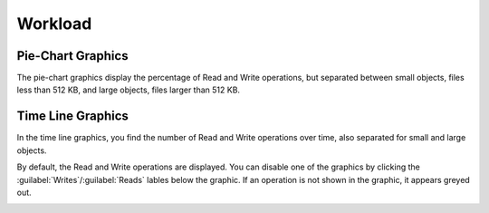 .. |workload_piechart| image:: ../_static/workload_piechart.png

.. |workload_timeline| image:: ../_static/workload_timeline.png

.. |workload_deselected| image:: ../_static/workload_deselected.png

.. _workload:

Workload
========

.. ifconfig:: persona != 'customer'

   The :guilabel:`Workload` panel displays the total workload across all systems of a customer. The pie
   charts show the distribution of read and write operations across small and large objects. The time
   graphics of the small and large objects, show the number of read and write operations during the
   period.

.. ifconfig:: persona == 'customer'

   The :guilabel:`Workload` panel displays the total workload across all your systems. The pie charts 
   show the distribution of read and write operations across small and large objects. The time graphics
   of the small and large objects, show the number of read and write operation during the period.

Pie-Chart Graphics
------------------

The pie-chart graphics display the percentage of Read and Write operations, but separated between small
objects, files less than 512 KB, and large objects, files larger than 512 KB.

|workload_piechart|


Time Line Graphics
------------------

In the time line graphics, you find the number of Read and Write operations over time, also separated for
small and large objects.

|workload_timeline|

By default, the Read and Write operations are displayed. You can disable one of the graphics by clicking the
:guilabel:`Writes`/:guilabel:`Reads` lables below the graphic. If an operation is not shown in the graphic, 
it appears greyed out.

|workload_deselected|

